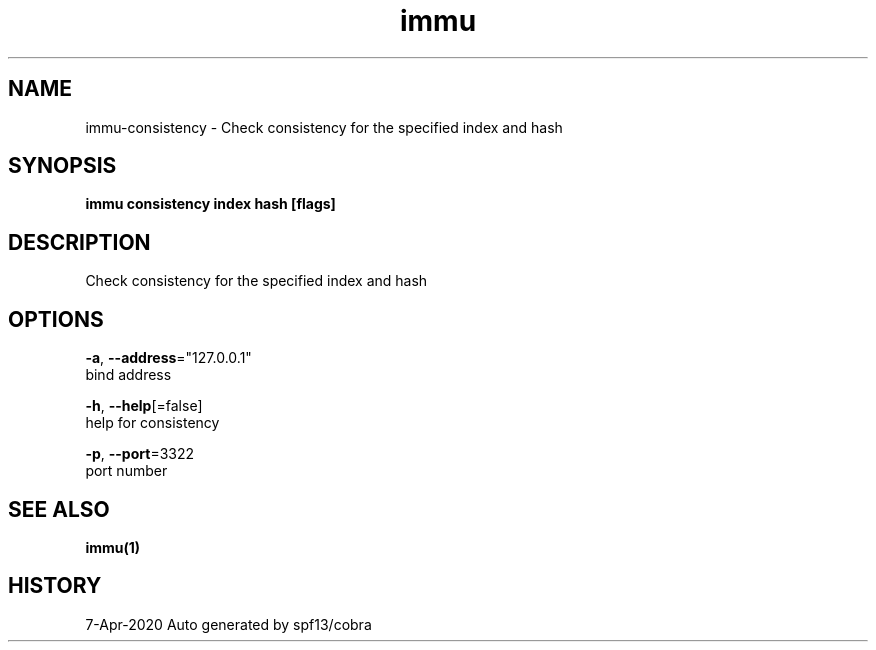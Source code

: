 .TH "immu" "1" "Apr 2020" "Auto generated by spf13/cobra" "" 
.nh
.ad l


.SH NAME
.PP
immu\-consistency \- Check consistency for the specified index and hash


.SH SYNOPSIS
.PP
\fBimmu consistency index hash [flags]\fP


.SH DESCRIPTION
.PP
Check consistency for the specified index and hash


.SH OPTIONS
.PP
\fB\-a\fP, \fB\-\-address\fP="127.0.0.1"
    bind address

.PP
\fB\-h\fP, \fB\-\-help\fP[=false]
    help for consistency

.PP
\fB\-p\fP, \fB\-\-port\fP=3322
    port number


.SH SEE ALSO
.PP
\fBimmu(1)\fP


.SH HISTORY
.PP
7\-Apr\-2020 Auto generated by spf13/cobra
